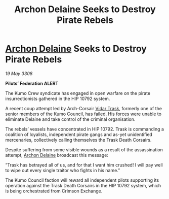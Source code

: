 :PROPERTIES:
:ID:       717ad70d-77c9-4f90-8f32-5c95cb82f36a
:END:
#+title: Archon Delaine Seeks to Destroy Pirate Rebels
#+filetags: :3308:Federation:galnet:

* [[id:7aae0550-b8ba-42cf-b52b-e7040461c96f][Archon Delaine]] Seeks to Destroy Pirate Rebels

/19 May 3308/

*Pilots’ Federation ALERT* 

The Kumo Crew syndicate has engaged in open warfare on the pirate insurrectionists gathered in the HIP 10792 system. 

A recent coup attempt led by Arch-Corsair [[id:8d019f27-75a9-4758-8600-327aee0e2c41][Vidar Trask]], formerly one of the senior members of the Kumo Council, has failed. His forces were unable to eliminate Delaine and take control of the criminal organisation. 

The rebels’ vessels have concentrated in HIP 10792. Trask is commanding a coalition of loyalists, independent pirate gangs and as-yet unidentified mercenaries, collectively calling themselves the Trask Death Corsairs. 

Despite suffering from some visible wounds as a result of the assassination attempt, [[id:7aae0550-b8ba-42cf-b52b-e7040461c96f][Archon Delaine]] broadcast this message: 

“Trask has betrayed all of us, and for that I want him crushed! I will pay well to wipe out every single traitor who fights in his name.” 

The Kumo Council faction will reward all independent pilots supporting its operation against the Trask Death Corsairs in the HIP 10792 system, which is being orchestrated from Crimson Exchange.
